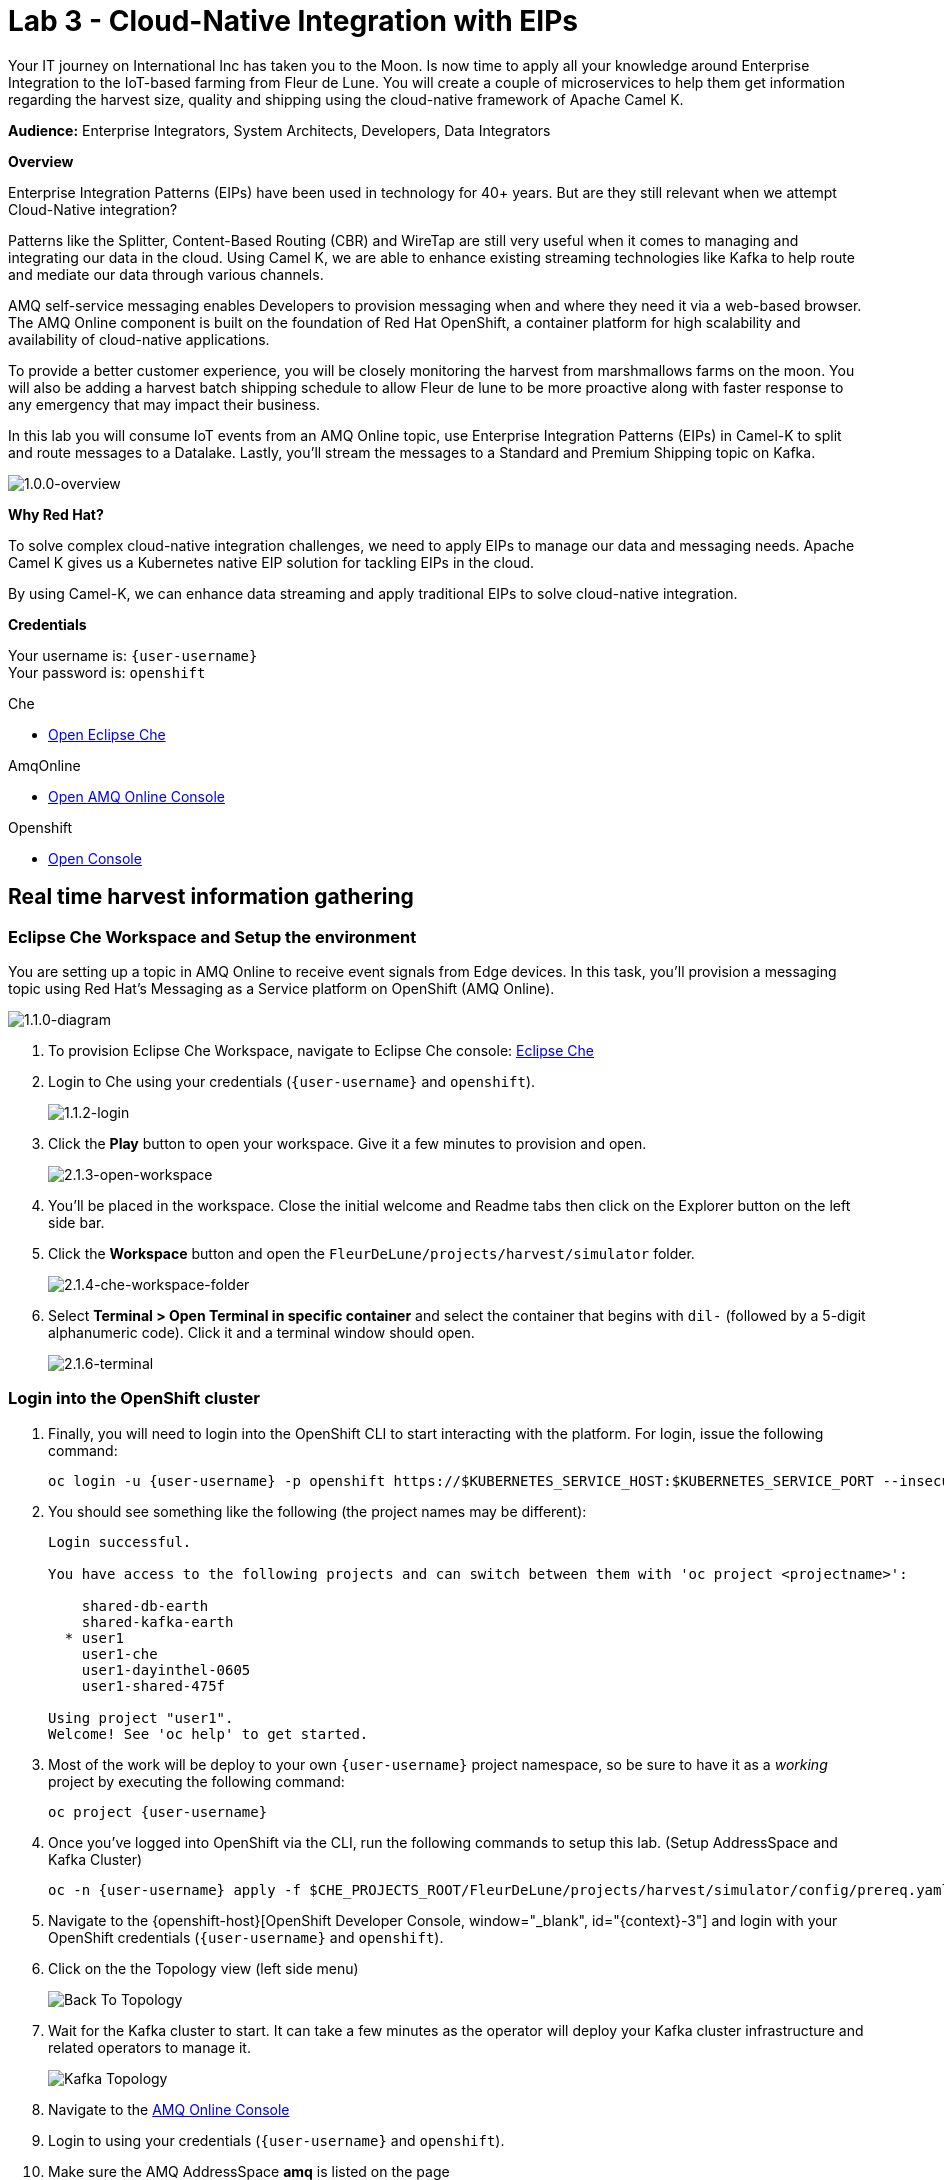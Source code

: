 :walkthrough: Cloud-Native Integration with EIPs
:che-url: http://che-che.{openshift-app-host}/
:amqoneline-url: https://console-workshop-operators.{openshift-app-host}/
:next-lab-url: https://tutorial-web-app-webapp.{openshift-app-host}/tutorial/dayinthelife-streaming.git-labs-04-CEP-and-Event-Sourcing/
:user-password: openshift
:namespace: {user-username}

ifdef::env-github[]
:next-lab-url: ../lab04/walkthrough.adoc
endif::[]

[id='cloud-native-integration']
= Lab 3 - Cloud-Native Integration with EIPs

Your IT journey on International Inc has taken you to the Moon. Is now time to apply all your knowledge around Enterprise Integration to the IoT-based farming from Fleur de Lune. You will create a couple of microservices to help them get information regarding the harvest size, quality and shipping using the cloud-native framework of Apache Camel K.

*Audience:* Enterprise Integrators, System Architects, Developers, Data Integrators

*Overview*

Enterprise Integration Patterns (EIPs) have been used in technology for 40+ years.  But are they still relevant when we attempt Cloud-Native integration?

Patterns like the Splitter, Content-Based Routing (CBR) and WireTap are still very useful when it comes to managing and integrating our data in the cloud.  Using Camel K, we are able to enhance existing streaming technologies like Kafka to help route and mediate our data through various channels.

AMQ self-service messaging enables Developers to provision messaging when and where they need it via a web-based browser. The AMQ Online component is built on the foundation of Red Hat OpenShift, a container platform for high scalability and availability of cloud-native applications.

To provide a better customer experience, you will be closely monitoring the harvest from marshmallows farms on the moon. You will also be adding a harvest batch shipping schedule to allow Fleur de lune to be more proactive along with faster response to any emergency that may impact their business.

In this lab you will consume IoT events from an AMQ Online topic, use Enterprise Integration Patterns (EIPs) in Camel-K to split and route messages to a Datalake.  Lastly, you'll stream the messages to a Standard and Premium Shipping topic on Kafka.

image::images/1.0.0-overview.png[1.0.0-overview, role="integr8ly-img-responsive"]

*Why Red Hat?*

To solve complex cloud-native integration challenges, we need to apply EIPs to manage our data and messaging needs. Apache Camel K gives us a Kubernetes native EIP solution for tackling EIPs in the cloud.

By using Camel-K, we can enhance data streaming and apply traditional EIPs to solve cloud-native integration.

*Credentials*

Your username is: `{user-username}` +
Your password is: `{user-password}`

[type=walkthroughResource]
.Che
****
* link:{che-url}/[Open Eclipse Che, window="_blank"]
****

[type=walkthroughResource]
.AmqOnline
****
* link:{amqoneline-url}/[Open AMQ Online Console, window="_blank"]
****

[type=walkthroughResource,serviceName=openshift]
.Openshift
****
* link:{openshift-host}/[Open Console, window="_blank"]
****

[time=5]
[id="real-time-harvest-gathering"]
== Real time harvest information gathering

=== Eclipse Che Workspace and Setup the environment
You are setting up a topic in AMQ Online to receive event signals from Edge devices.
In this task, you'll provision a messaging topic using Red Hat's Messaging as a Service platform on OpenShift (AMQ Online).

image::images/1.1.0-diagram-1.png[1.1.0-diagram, role="integr8ly-img-responsive"]

. To provision Eclipse Che Workspace, navigate to Eclipse Che console: {che-url}[Eclipse Che, window="_blank", id="{context}-3"]

. Login to Che using your credentials (`{user-username}` and `{user-password}`).
+
image::images/1.1.2-login.png[1.1.2-login, role="integr8ly-img-responsive"]

. Click the **Play** button to open your workspace.  Give it a few minutes to provision and open.
+
image::images/2.1.3-open-workspace.png[2.1.3-open-workspace, role="integr8ly-img-responsive"]

. You’ll be placed in the workspace. Close the initial welcome and Readme tabs then click on the Explorer button on the left side bar.

. Click the **Workspace** button and open the `FleurDeLune/projects/harvest/simulator` folder.
+
image::images/2.1.4-che-workspace-folder.png[2.1.4-che-workspace-folder, role="integr8ly-img-responsive"]

. Select **Terminal > Open Terminal in specific container** and select the container that begins with `dil-` (followed by a 5-digit alphanumeric code).  Click it and a terminal window should open.
+
image::images/2.1.6-terminal.png[2.1.6-terminal, role="integr8ly-img-responsive"]

=== Login into the OpenShift cluster

. Finally, you will need to login into the OpenShift CLI to start interacting with the platform. For login, issue the following command:
+
[source,bash,subs="attributes+"]
----
oc login -u {user-username} -p {user-password} https://$KUBERNETES_SERVICE_HOST:$KUBERNETES_SERVICE_PORT --insecure-skip-tls-verify=true
----

. You should see something like the following (the project names may be different):
+
----
Login successful.

You have access to the following projects and can switch between them with 'oc project <projectname>':

    shared-db-earth
    shared-kafka-earth
  * user1
    user1-che
    user1-dayinthel-0605
    user1-shared-475f

Using project "user1".
Welcome! See 'oc help' to get started.
----

. Most of the work will be deploy to your own `{namespace}` project namespace, so be sure to have it as a _working_ project by executing the following command:
+
[source,bash,subs="attributes+"]
----
oc project {namespace}
----

. Once you've logged into OpenShift via the CLI, run the following commands to setup this lab. (Setup AddressSpace and Kafka Cluster)
+
[source,bash,subs="attributes+"]
----
oc -n {user-username} apply -f $CHE_PROJECTS_ROOT/FleurDeLune/projects/harvest/simulator/config/prereq.yaml
----

. Navigate to the {openshift-host}[OpenShift Developer Console, window="_blank", id="{context}-3"] and login with your OpenShift credentials (`{user-username}` and `{user-password}`).

. Click on the the Topology view (left side menu)
+
image:images/openshift-kafkas-list.png[Back To Topology]

. Wait for the Kafka cluster to start. It can take a few minutes as the operator will deploy your Kafka cluster infrastructure and related operators to manage it.
+
image:images/openshift-kafka-topology.png[Kafka Topology]

. Navigate to the {amqoneline-url}[AMQ Online Console, window="_blank", id="{context}-3"]

. Login to using your credentials (`{user-username}` and `{user-password}`).

. Make sure the AMQ AddressSpace *amq* is listed on the page
+
image::images/1.1.3-amq-console.png[1.1.3-amq-console, role="integr8ly-img-responsive"]


[type=verification]
Were you able to successfully provision the AMQ Online Address Space and Kafka Cluster?

[type=verificationFail]
Verify that you followed each step in the procedure above. If you are still having issues, contact your administrator.


=== Create a Topic
*Red Hat AMQ Online* is an OpenShift-based mechanism for delivering messaging as a managed service. With Red Hat AMQ Online, administrators can configure a cloud-native, multi-tenant messaging service where developers can provision messaging using a _web console_. Multiple development teams can provision the brokers and queues from the console, *without* requiring each team to _install, configure, deploy, maintain, or patch any software_.


. In your {amqoneline-url}[AMQ Online Console, window="_blank", id="{context}-3"].a Click *amq* listed on the page this will take you to the
+
image::images/1.1.3-amq-console.png[1.1.3-amq-console, role="integr8ly-img-responsive"]


. Click the *Create Address* button to create the topic.
+
image::images/1.1.7-create-topic.png[1.1.7-create-topic, role="integr8ly-img-responsive"]

. Enter the following details, then click *Next*:
** Name: *`mytopic`*
** Type: *topic*
** Plan: *Small Topic*
+
image::images/1.1.8-topic-details.png[1.1.8-topic-details, role="integr8ly-img-responsive"]

. Review your configuration and click on Finish
+
image::images/1.1.9-topic-details.png[1.1.9-topic-details, role="integr8ly-img-responsive"]

. Please wait a few minutes for the topic to provision.  Once the queue is provisioned, the topic name (`mytopic`) should have a green checkmark next to it.
+
image::images/1.1.10-topic-provisioned.png[1.1.10-topic-provisioned, role="integr8ly-img-responsive"]

. Now that our messaging infrastructure is deployed, we need to retrieve the messaging hostname service for our services to connect. Click on the *Endpoints* tab to check the messaging host information.
+
image::images/addressspace-endpoints.png[Address Space Endpoints, role="integr8ly-img-responsive"]

. Copy and write down the *Host* information of the `amq.messsaging.cluster`. As we will be connecting all our services from within OpenShift we can use the internal hostname.
+
image::images/addressspace-hostname.png[Address Space Host, role="integr8ly-img-responsive"]

[type=verification]
Were you able to successfully provision the topic in AMQ Online?

[type=verificationFail]
Verify that you followed each step in the procedure above. If you are still having issues, contact your administrator.


[time=15]
[id="startup-che-workspace"]
== Create the Simulator
. Since we can't really set up a real edge device for you on the moon, you will need to create a simulator that simulates the edge device that sends randomly generated harvest data.
+
image::images/1.1.0-diagram-2.png[1.1.0-diagram, role="integr8ly-img-responsive"]

. In the Che workspace open the `FleurDeLune/projects/harvest/simulator` folder.
+
image::images/2.1.4-che-workspace-folder.png[2.1.4-che-workspace-folder, role="integr8ly-img-responsive"]

. Open the `edge.properties` file.  This is the *application.properties* file where all credentials are stored.  We need to update `remoteURI` for the **AMQP** endpoint.  Copy and paste the `serviceHost` you copied earlier (into a text editor) and update the `amqp://` endpoint with the correct service hostname.
+
image::images/2.1.5-edge-properties.png[2.1.5-edge-properties, role="integr8ly-img-responsive"]

. Go to the `dil-` terminal that was opened in the previous task (followed by a 5-digit alphanumeric code).
. Run the following commands to update `edge-config` configmap.
+
[source,bash,subs="attributes+"]
----
oc project {namespace}
cd /projects/FleurDeLune/projects/harvest/simulator
oc create configmap edge-config  --from-file=edge.properties
----

. Open the `EdgeSimulator.java` file located in the same folder.  We want to create a Camel Route that fires a timer every 5 seconds, retrieves some random data, marshalls it to JSON and sends it via AMQP to your AMQ Online **mytopic**.  Copy and paste the following Camel route to your EdgeSimulator.java file:
+
[source,java,subs="attributes+"]
----
from("timer:tick?fixedRate=true&period=5000")
.choice()
    .when(simple("{{simulator.run}}"))
        .setBody(method(this, "genRandomIoTData()"))
        .marshal().json()
        .log("${body}")
        .to("amqp:topic:mytopic?subscriptionDurable=false&exchangePattern=InOnly")
    .otherwise()
        .log("Nothing send ")
;
----
+
image::images/2.1.9-edgesim.png[2.1.9-edgesim, role="integr8ly-img-responsive"]

. Try deploying and running the *EdgeSimulator* Camel-K route by executing the following command
+
[source,bash,subs="attributes+"]
----
kamel run EdgeSimulator.java
----

. Give the deployment 2-5 minutes to run. To see the log, run the following command, and type ctrl-C/cmd-C to exit the log
+
[source,bash,subs="attributes+"]
----
kamel log edge-simulator
----

+
image::images/2.1.10-kamel-log.png[2.1.11-verify-edge-simulator, role="integr8ly-img-responsive"]

. Or you can also navigate back to the *OpenShift Developer Console* link:{openshift-host}/topology/ns/{namespace}[OpenShift Developer Console, window="_blank"] and verify the **edge-simulator** pod deployed correctly.  You can verify this by checking the Camel **timer** is firing every 5 seconds and there are no errors.

+
image::images/2.1.11-verify-edge-simulator.png[2.1.11-verify-edge-simulator, role="integr8ly-img-responsive"]

+
image::images/2.1.12-verify-edge-simulator-log.png[2.1.11-verify-edge-simulator-log, role="integr8ly-img-responsive"]

[type=verification]
Were you able to successfully deploy the Camel-K **Edge Simulator** to OpenShift?

[type=verificationFail]
Verify that you followed each step in the procedure above. If you are still having issues, contact your administrator.


[time=15]
[id="setup-order-inventory"]
== Setup Order Inventory with AMQ Streams
Now that the harvest data is now streaming into the topic, we will need to grade the marshmallows according to their sizes. First we will store all the updated grading information in a relational database. It will also stream separately to the shipping departments.

image::images/3.0.0-overview.png[3.0.0-overview, role="integr8ly-img-responsive"] 

image::images/3.0.0-diagram.png[3.0.0-diagram, role="integr8ly-img-responsive"]

. Navigate to the {openshift-host}[OpenShift Developer Console, window="_blank", id="{context}-3"]

. Login to OpenShift Developer Console using your credentials (`{user-username}` and `{user-password}`).

. Select the *Developer* drop-down, then select *Project: {namespace}*, *+Add* and click on the `From Catalog` link.
+
image::images/3.1.3-add-from-catalog.png[3.1.3-add-from-catalog, role="integr8ly-img-responsive"]

. In the *Filter by keyword...* box, enter `Postgresql`. You may also need to un-check the *Operator Backed* checkbox on the left-hand side. Select the **PostgreSQL (Ephemeral)** template.  Click the **Instantiate Template** button.
+
image::images/3.1.5-postgres-template.png[3.1.5-postgres-template, role="integr8ly-img-responsive"]

. Update the following template details leaving the remaining default values untouched, then click **Create**:
** PostgreSQL Connection Username: *`user`*
** PostgreSQL Connection Password: *`password`*
+
image::images/3.1.6-postgres-details.png[3.1.6-postgres-details, role="integr8ly-img-responsive"]

. Wait for the pod to deploy (30 seconds - 1 minute).  Click on *Topology* then click the `postgresql` pod.
+
image::images/3.1.7-pod-details.png[3.1.7-pod-details, role="integr8ly-img-responsive"]

. Click on the *Terminal* tab and enter the following:
+
[source,bash,subs="attributes+"]
----
psql -d sampledb -U user
----

+
[source,bash,subs="attributes+"]
----
CREATE TABLE premium (
	mmid bigint NOT NULL,
	diameter integer NOT NULL,
    weight decimal NOT NULL,
	created_at TIMESTAMP NOT NULL DEFAULT NOW()
);
----

+
[source,bash,subs="attributes+"]
----
CREATE TABLE standard (
	weight decimal NOT NULL,
	created_at TIMESTAMP NOT NULL DEFAULT NOW()
);
----

+
[source,bash,subs="attributes+"]
----

INSERT INTO premium(mmid,diameter, weight) VALUES (4567845678456, 4, 2.3);
INSERT INTO premium(mmid,diameter, weight) VALUES (4567845678456, 4, 2.3);
INSERT INTO premium(mmid,diameter, weight) VALUES (4567845678456, 4, 2.3);
INSERT INTO premium(mmid,diameter, weight) VALUES (4567845678456, 4, 2.3);
INSERT INTO premium(mmid,diameter, weight) VALUES (4567845678456, 4, 2.3);
INSERT INTO premium(mmid,diameter, weight) VALUES (4567845678456, 4, 2.3);
INSERT INTO premium(mmid,diameter, weight) VALUES (4567845678456, 4, 2.3);
----

. Now that we've populated the database table with records, navigate back to the *Eclipse Che* window and open the `FleurDeLune/projects/harvest/inventory` project.  Examine the `Inventory.java` file.  At this point we need to create 3 Camel routes.  A route to:
+
** Consume harvest JSON messages from AMQ Online, and using Content-based routing determine whether they are standard, premium or utility marshmallows.
** Insert premium marshmallow dimensions into the PREMIUM database table
** Insert standard marshmallow dimensions into the STANDARD database table

. Copy & paste the following Camel routes to the `Inventory.java` file:
+
[source,java,subs="attributes+"]
----
from("amqp:topic:mytopic?subscriptionDurable=false")
.split().jsonpath("$.harvest[*]")
    .choice()
        .when().jsonpath("$[?(@.diameter > 4 )]" )
            .log("Premium ${body}")
            .wireTap("direct:premiumDB")
                .newExchangeHeader("quality", constant("Premium"))
                .newExchangeHeader("diameter",jsonpath("$.diameter"))
                .newExchangeHeader("weight",jsonpath("$.weight"))
                .newExchangeHeader("mmid",jsonpath("$.mmid"))
            .end()
            .marshal().json()
            .to("kafka:{user-username}-premium?groupId=sender")
        .when().jsonpath("$[?(@.diameter > 1 )]")
            .log("Standard ${body}")
            .wireTap("direct:standardDB")
                .newExchangeHeader("quality", constant("Standard"))
                .newExchangeHeader("weight",jsonpath("$.weight"))
            .end()
            .marshal().json()
            .to("kafka:{user-username}-standard?groupId=sender")
        .otherwise()
            .log("Utility ${body}")
            .marshal().json()
            .to("kafka:{user-username}-utility?groupId=sender")
        .end()
;

from("direct:premiumDB")
    .log("inventoryDa stored ${headers.quality} diameter ${headers.diameter}")
    .setBody(simple("insert into premium (mmid,diameter,weight) VALUES (${headers.mmid},${headers.diameter},${headers.weight} )"))
    .to("jdbc:dataSource");

from("direct:standardDB")
    .log("inventoryDa stored ${headers.quality}")
    .setBody(simple("insert into standard (weight) VALUES (${headers.weight})"))
    .to("jdbc:dataSource");
----
+
image::images/3.1.8-update-inventory-java.png[3.1.8-update-inventory-java, role="integr8ly-img-responsive"]

. Return to the OpenShift Developer console, click **+Add** then click **From Catalog** link.
+
image::images/3.1.3-add-from-catalog.png[3.1.3-add-from-catalog, role="integr8ly-img-responsive"]

. In the filter box type `topic` then select **Kafka topic**.  Click **Create**.  Replace the name `my-topic` with our topic name `{user-username}-premium`, and update the cluster name to `moon`.  Click **Create**.
+
image::images/3.1.9-create-kafka-topic.png[3.1.9-create-kafka-topic, role="integr8ly-img-responsive"]

. Repleat the previous step to create `{user-username}-standard` and `{user-username}-utility` topics.

. Return to the Eclipse Che IDE and open the `kafka.properties` file located in the **FleurDeLune/projects/harvest/inventory** folder.  Update the **remoteURI** for AMQP with the same one entered in edge.properties.  Additionally, update the **kafka.brokers** URL to be `moon-kafka-bootstrap.{user-username}.svc:9092`.
+
image::images/3.1.10-update-kafka-properties.png[3.1.10-update-kafka-properties, role="integr8ly-img-responsive"]

. Return to the *dil-* terminal and execute the following commands:
+
[source,bash,subs="attributes+"]
----
oc project {namespace}
cd /projects/FleurDeLune/projects/harvest/inventory
oc create configmap sender-config  --from-file=kafka.properties
kamel run Inventory.java --name=inventory-lab3
----

. After the Camel-K command has finished deploying, it should run via the terminal without errors.  You should see **Integration Created**.
+
image::images/3.1.11-camel-k-inventory.png[3.1.11-camel-k-inventory, role="integr8ly-img-responsive"]

. We can verify that orders are inserted into the database tables (premium and standard), by returning to the OpenShift Developer Console, selecting postgresql and clicking the running pod.
+
image::images/3.1.7-pod-details.png[3.1.7-pod-details, role="integr8ly-img-responsive"]

. Click on the *Terminal* tab and enter the following:
+
[source,bash,subs="attributes+"]
----
psql -d sampledb -U user
----
+
[source,bash,subs="attributes+"]
----
select * from standard;
----

. If the Inventory simulator worked correctly, you should see new rows inserted into the **standard** table.

[type=verification]
Were you able to successfully view records in the **standard** database table?

[type=verificationFail]
Verify that you followed each step in the procedure above. If you are still having issues, contact your administrator.

[time=10]
[id="setup-data-lake"]
== Setup Data Lake with caching for Big Data analysis
. Due to the high inter-planet shipping costs, “Fleur de lune” is introducing a new AI system for more efficient shipping. The shipping department is now responsible for preparing all data into a in-memory data lake for the AI system.

+
image::images/4.0.0-diagram.png[3.0.0-diagram, role="integr8ly-img-responsive"]


. Navigate back to the Eclipse Che console, and open `connect-secret.yaml` and `jdg-cluster.yaml` located in `/projects/harvest/shipping`.  Take a  look and notice this will be the identity secret required to setup our Infinispan cluster.
+
image::images/4.1.1-connect-secret.png[4.1.1-connect-secret, role="integr8ly-img-responsive"]

. Lets go ahead and install both the secret and Infinispan cluster (the operator is already running for us).  Via the terminal console, execute the following commands:
+
[source,bash,subs="attributes+"]
----
cd /projects/FleurDeLune/projects/harvest/shipping
oc project {namespace}
oc create -f connect-secret.yaml
oc create -f jdg-cluster.yaml
----

. Navigate back to the OpenShift Developer console, select *Topology*, then click on the `example-infinispan` container.  Verify the pod has started and is running.
+
image::images/4.1.2-check-infinispan.png[4.1.2-check-infinispan, role="integr8ly-img-responsive"]

. Via the Eclipse Che IDE, open the `premiumshipping-config.yaml` file.  Update the `camel.component.kafka.brokers` to be `moon-kafka-bootstrap.{user-username}.svc:9092` and `camel.component.infinispan-configuration.hosts` URL to be `example-infinispan.{user-username}.svc:11222`.
+
image::images/4.1.4-premium-config.png[4.1.4-premium-config, role="integr8ly-img-responsive"]

. Via the terminal, execute the following command to deploy the config map:
+
[source,bash,subs="attributes+"]
----
oc apply -f premiumshipping-config.yaml
----

. Now that we have the config map deployed, let's take a look at `PremiumShipping.java`.  This class contains a Camel route which consumes messages from Kafka and populates the Infinispan cache with premium shipments. Let's insert our Camel routes into this class:
*MAKE SURE to replace the Kafka Topic to `{user-username}`*
+
[source,java,subs="attributes+"]
----
from("timer:cleanup?repeatCount=1")
.setHeader(InfinispanConstants.OPERATION).constant(InfinispanOperation.CLEAR)
.setHeader(InfinispanConstants.KEY).constant("premium")
.to("infinispan:default")
;


from("kafka:user1-premium?groupId=premium-shipping")
.streamCaching()
    .unmarshal(new JacksonDataFormat(Map.class))
    .log("Input --> ${body}")
    .setHeader("marshmallow").simple("${body}")
    .setHeader(InfinispanConstants.OPERATION).constant(InfinispanOperation.GET)
    .setHeader(InfinispanConstants.KEY).constant("premium")
    .to("infinispan:default")
    .setHeader(InfinispanConstants.OPERATION).constant(InfinispanOperation.PUT)
    .setHeader(InfinispanConstants.KEY).constant("premium")
    .setHeader(InfinispanConstants.VALUE).method(this, "assignShipment(${body}, ${header.marshmallow})")
    .log("${body}")
    .to("infinispan:default")

;
----
+
image::images/4.1.6-update-kafka-topic.png[4.1.6-update-kafka-topic, role="integr8ly-img-responsive"]

. We need to update the standard shipping config map.  Open up `standardshipping-config.yaml` file and update both the `camel.component.kafka.brokers` and `camel.component.infinispan.configuration.hosts` URLs.  You can reuse the URLs you used in the premium shipping config map.
+
image::images/4.1.7-update-standard-config.png[4.1.7-update-standard-config, role="integr8ly-img-responsive"]

. Via the terminal, execute the following command to deploy the config map:
+
[source,bash,subs="attributes+"]
----
oc apply -f standardshipping-config.yaml
----

. Now that we have the config map deployed, let's take a look at `StandardShipping.java`.  This Class contains a Camel route which consumes messages from Kafka and populates the Infinispan cache with standard shipments. Update the kafka topic name to `{user-username}-standard`.
+
image::images/4.1.8-standard-java-update.png[4.1.8-standard-java-update, role="integr8ly-img-responsive"]

. Now that we have updated all the config files and code, we need to test our Camel-K routes.  Return to the *dil-* terminal and execute the following command:
+
[source,bash,subs="attributes+"]
----
kamel run PremiumShipping.java
----

. Ensure that the Camel-K command ran without error and connections to Infinispan and Kafka were successful.  You can verify the deployment via the OpenShift Developer topology screen.  Repeat the same for the StandardShipping flow:
+
[source,bash,subs="attributes+"]
----
kamel run StandardShipping.java
----

[type=verification]
Were you able to successfully execute and deploy both the Standard and Premium shipping Camel-K routes without error?

[type=verificationFail]
Verify that you followed each step in the procedure above. If you are still having issues, contact your administrator.

[time=5]
[id="setup-supply-console"]
== Create a Shipping Console

.  Now that we have our backend services running, we can focus on creating a Shipping Console UI.
+
image::images/5.0.0-diagram.png[5.0.0-diagram, role="integr8ly-img-responsive"]

=== Deploy RESTful Interface

.  First step is to update the `/projects/harvest/display/shippingconsole-config.yaml` config map with the correct InfiniSpan hostname.  Find  **camel.component.infinispan.configuration.hosts** and update the service to: `example-infinispan.{user-username}.svc:11222`.
+
image::images/5.1.1-config-map.png[5.1.1-config-map, role="integr8ly-img-responsive"]

. Add the config map to OpenShift using the following command (via the terminal):
+
[source,bash,subs="attributes+"]
----
cd /projects/FleurDeLune/projects/harvest/display/
oc project {namespace}
oc apply -f shippingconsole-config.yaml
----

. Now that we have the configmap updated, take a look at **ConsoleService.java**.  Notice that we use Camel RESTDsl to expose a bunch of RESTFul queries around our infinispan cache.  Let's try running this interface using the following command:
+
[source,bash,subs="attributes+"]
----
kamel run ConsoleService.java --dev
----

. Now that we have the Camel-K interface running, we can view the content in our Data Lake.  First, navigate here (in a new tab) to see the Standard shipments: `http://console-service-{user-username}.{openshift-app-host}/standard`. If successful, you should see output similar to the following:
+
image::images/standard-shipping-cache-web-output.png[standard-shipping-cache-web-output, role="integr8ly-img-responsive"]

. Click here (in another tab) to verify our Premium shipments cache: `http://console-service-{user-username}.{openshift-app-host}/premium`.  You should see the following output:
+
image::images/premium-cache-web-output.png[premium-cache-web-output, role="integr8ly-img-responsive"]

[type=verification]
Were you able to successfully see output from both Standard and Premium datacache?

[type=verificationFail]
Verify that you followed each step in the procedure above. If you are still having issues, contact your administrator.

[time=10]
[id="grafana"]
== Setup Grafana Dashboard

. First of all, we need to deploy the Grafana template to our namespace.  Execute the following command via the CLI *dil-* terminal:
+
[source,bash,subs="attributes+"]
----
cd /projects/FleurDeLune/projects/harvest/display

oc apply -f grafana.yaml
----
+
[source,bash,subs="attributes+"]
----
oc expose svc grafana
----

. Now that we have Grafana running, navigate back to the OpenShift Developer console and Click on grafana in the topology.  Find *Grafana* route.
+
image::images/6.1.1-grafana-route.png[6.1.1-grafana-route, role="integr8ly-img-responsive"]

. Login to Grafana using the credentials `admin/admin`.  If prompted to change your password, set it back to `admin` again.

. Now that you are logged into Grafana, we need to create a datasource. Click the `Add data source` link, then select **PostgreSQL**.
+
image::images/6.1.3-select-datasource.png[6.1.3-select-datasource, role="integr8ly-img-responsive"]

. In the DataSource entry screen, enter the following:
** Name: *`SampleDB`*
** Host: *`postgresql:5432`*
** Database: *`sampledb`*
** User: *`user`*
** Password: *`password`*
** SSL Mode: *`disable`*

. Click **Save & Test**
+
image::images/6.1.4-postgres-save.png[6.1.4-postgres-save, role="integr8ly-img-responsive"]

. Click the **+** symbol then click **Import**.  Give the dashboard a name of `FleurDeLune`.  Navigate back to Eclipse Che and copy the content from `/projects/harvest/display/FleurDeLune-Dashboard.json`.  Paste the content into the Grafana JSON window then click **Import**.
+
image::images/6.1.5-load-json.png[6.1.5-load-json, role="integr8ly-img-responsive"]

. If everything has been running correctly, you should see some Marshmallow distribution and weight metrics displayed on your graph.
+
image::images/6.1.6-graph-metrics.png[6.1.6-graph-metrics, role="integr8ly-img-responsive"]

[type=verification]
Were you able to successfully view the FleurDeLune metrics?

[type=verificationFail]
Verify that you followed each step in the procedure above. If you are still having issues, contact your administrator.

[time=5]
[id="summary"]
== Summary

In this lab you exposed inventory data via RestDSL, cached data from a Data Lake using InfiniSpan, then graphed the results using live data metrics in Grafana.

Open source connectors enable integrations with your local systems landscape. Explore InfiniSpan, Camel-K, and Grafana to connect APIs and services for event-driven application architectures (EDA). Red Hat offers supported versions of these connectors via Fuse and DataGrid.

You can now proceed to link:{next-lab-url}[Lab 4].

[time=4]
[id="further-reading"]
== Notes and Further Reading

* https://www.redhat.com/en/technologies/jboss-middleware/amq[Red Hat AMQ]
* https://developers.redhat.com/topics/event-driven/connectors/[Camel & Debezium Connectors]
